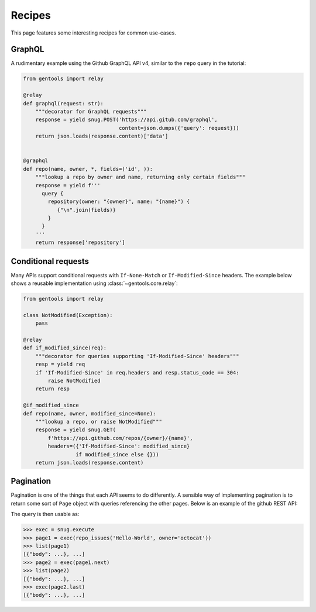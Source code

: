 Recipes
=======

This page features some interesting recipes for common use-cases.


GraphQL
-------

A rudimentary example using the Github GraphQL API v4,
similar to the ``repo`` query in the tutorial:

.. code-block:: python

  from gentools import relay

  @relay
  def graphql(request: str):
      """decorator for GraphQL requests"""
      response = yield snug.POST('https://api.gitub.com/graphql',
                                 content=json.dumps({'query': request}))
      return json.loads(response.content)['data']


  @graphql
  def repo(name, owner, *, fields=('id', )):
      """lookup a repo by owner and name, returning only certain fields"""
      response = yield f'''
        query {
          repository(owner: "{owner}", name: "{name}") {
             {"\n".join(fields)}
          }
        }
      '''
      return response['repository']

Conditional requests
--------------------

Many APIs support conditional requests with ``If-None-Match``
or ``If-Modified-Since`` headers.
The example below shows a reusable implementation using
:class:`~gentools.core.relay`:

.. code-block:: python

  from gentools import relay

  class NotModified(Exception):
      pass

  @relay
  def if_modified_since(req):
      """decorator for queries supporting 'If-Modified-Since' headers"""
      resp = yield req
      if 'If-Modified-Since' in req.headers and resp.status_code == 304:
          raise NotModified
      return resp

  @if_modified_since
  def repo(name, owner, modified_since=None):
      """lookup a repo, or raise NotModified"""
      response = yield snug.GET(
          f'https://api.github.com/repos/{owner}/{name}',
          headers=({'If-Modified-Since': modified_since}
                   if modified_since else {}))
      return json.loads(response.content)

Pagination
----------

Pagination is one of the things that each API seems to do differently.
A sensible way of implementing pagination is to return some sort
of ``Page`` object with queries referencing the other pages.
Below is an example of the github REST API:

.. code-block:: python
   :emphasize-lines: 3-6

   from requests.utils import parse_header_links

   def repo_issues(owner, name):
       """get a page of issues"""
       response = yield snug.GET(f'/repos/{owner}/{name}/issues')
       return _load_issue_page(response)

   class StaticQuery(snug.Query):
       """a static GET query to an URL"""
       def __init__(self, url, loader):
           self.url, self.loader = url, loader

       def __iter__(self):
           return self.loader((yield snug.GET(self.url)))

   class Page:
       """a page of objects, with references to next pages"""
       def __init__(self, objects, next=None, last=None):
           self.objects, self.next, self.last = objects, next, last

       def __iter__(self):
           return iter(self.objects)

   def _load_issue_page(response):
       links = {
           link['rel']: link['url']
           for link in parse_header_links(response.headers['Link'])
       }
       nexturl = links.get('next')
       lasturl = links.get('last')
       return Page(
           objects=json.loads(response.content),
           next=nexturl and StaticQuery(nexturl, loader=_load_issue_page)
           last=lasturl and StaticQuery(lasturl, loader=_load_issue_page)
       )

The query is then usable as:

.. code-block:: python3

   >>> exec = snug.execute
   >>> page1 = exec(repo_issues('Hello-World', owner='octocat'))
   >>> list(page1)
   [{"body": ...}, ...]
   >>> page2 = exec(page1.next)
   >>> list(page2)
   [{"body": ...}, ...]
   >>> exec(page2.last)
   [{"body": ...}, ...]
